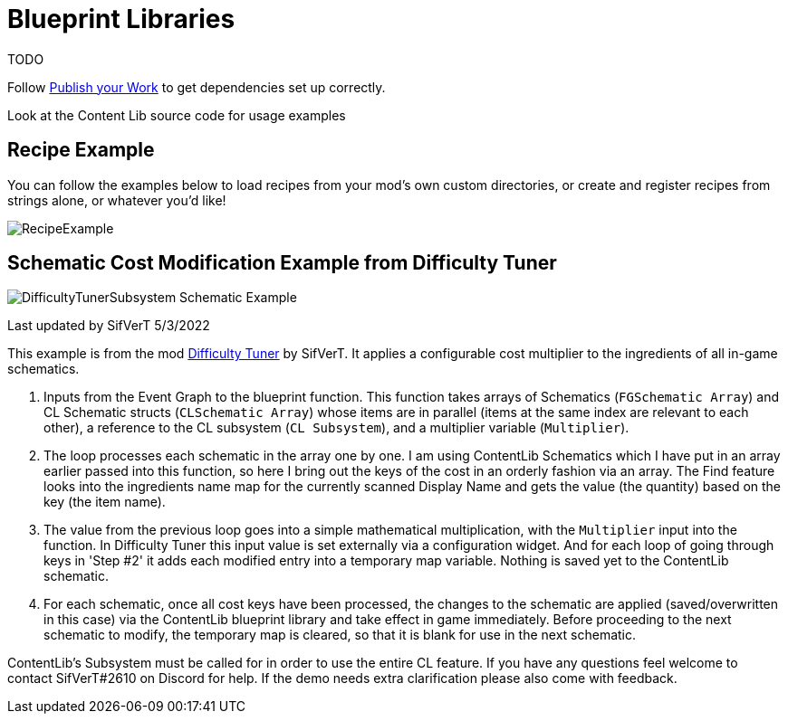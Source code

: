 = Blueprint Libraries

TODO

Follow xref:Tutorials/PublishMod.adoc[Publish your Work] to get dependencies set up correctly.

Look at the Content Lib source code for usage examples

== Recipe Example

You can follow the examples below to load recipes from your mod's own custom directories, or create and register recipes from strings alone, or whatever you'd like!

image:https://i.imgur.com/p5TgndI.png[RecipeExample]

== Schematic Cost Modification Example from Difficulty Tuner

image:https://i.imgur.com/jKDaZb9.png[DifficultyTunerSubsystem Schematic Example]

Last updated by SifVerT 5/3/2022

This example is from the mod https://ficsit.app/mod/DifficultyTuner[Difficulty Tuner] by SifVerT.
It applies a configurable cost multiplier to the ingredients of all in-game schematics.

1. Inputs from the Event Graph to the blueprint function. This function takes arrays of Schematics (`FGSchematic Array`) and CL Schematic structs (`CLSchematic Array`) whose items are in parallel (items at the same index are relevant to each other), a reference to the CL subsystem (`CL Subsystem`), and a multiplier variable (`Multiplier`).
2. The loop processes each schematic in the array one by one. I am using ContentLib Schematics which I have put in an array earlier passed into this function, so here I bring out the keys of the cost in an orderly fashion via an array. The Find feature looks into the ingredients name map for the currently scanned Display Name and gets the value (the quantity) based on the key (the item name).
3. The value from the previous loop goes into a simple mathematical multiplication, with the `Multiplier` input into the function. In Difficulty Tuner this input value is set externally via a configuration widget. And for each loop of going through keys in 'Step #2' it adds each modified entry into a temporary map variable. Nothing is saved yet to the ContentLib schematic.
4. For each schematic, once all cost keys have been processed, the changes to the schematic are applied (saved/overwritten in this case) via the ContentLib blueprint library and take effect in game immediately. Before proceeding to the next schematic to modify, the temporary map is cleared, so that it is blank for use in the next schematic.

ContentLib's Subsystem must be called for in order to use the entire CL feature. If you have any questions feel welcome to contact SifVerT#2610 on Discord for help. If the demo needs extra clarification please also come with feedback.
